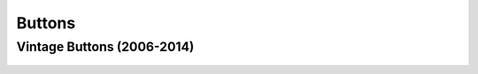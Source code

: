 Buttons
#######

Vintage Buttons (2006-2014)
===========================

.. figure:: ../../buttons/misc/vintage.jpg
   :width: 80%
   :alt: Vintage Tidal Force Sticker
